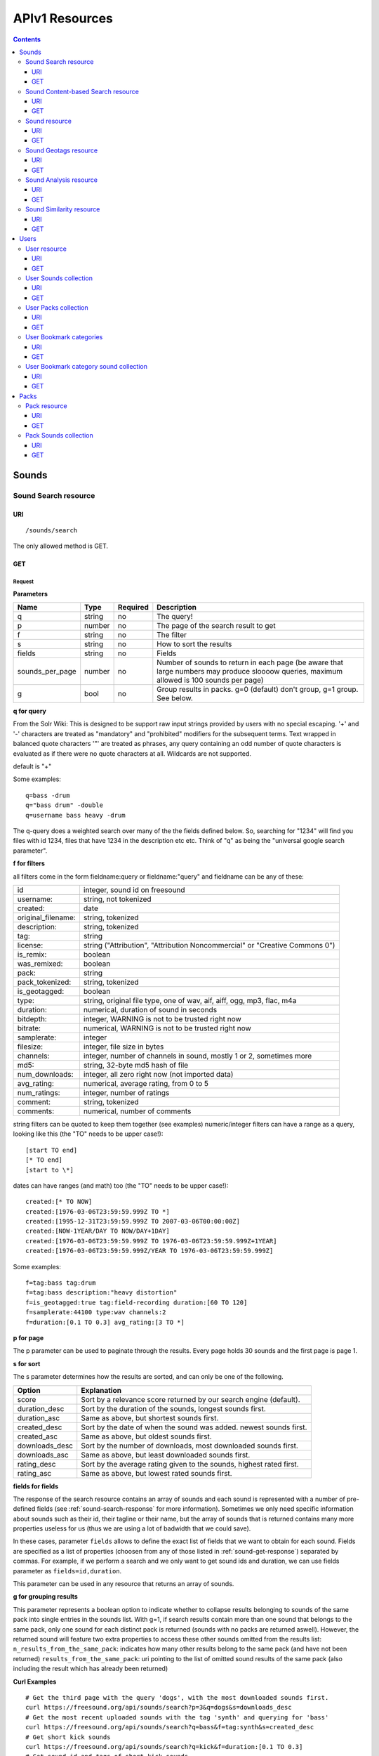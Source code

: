 .. _resources_apiv1:

APIv1 Resources
<<<<<<<<<<<<<<<

.. contents::
    :depth: 3


Sounds
>>>>>>


Sound Search resource
=====================

URI
---

::

  /sounds/search

The only allowed method is GET.

GET
---

Request
'''''''

**Parameters**

==================  ======  ========  =================================
Name                Type    Required  Description
==================  ======  ========  =================================
q                   string  no        The query!
p                   number  no        The page of the search result to get
f                   string  no	      The filter
s                   string  no	      How to sort the results
fields	            string  no	      Fields
sounds_per_page     number  no	      Number of sounds to return in each page (be aware that large numbers may produce sloooow queries, maximum allowed is 100 sounds per page)
g                   bool    no        Group results in packs. g=0 (default) don't group, g=1 group. See below.
==================  ======  ========  =================================

**q for query**

From the Solr Wiki: This is designed to be support raw input
strings provided by users with no special escaping. '+' and '-'
characters are treated as "mandatory" and "prohibited" modifiers for
the subsequent terms. Text wrapped in balanced quote characters '"'
are treated as phrases, any query containing an odd number of quote
characters is evaluated as if there were no quote characters at all.
Wildcards are not supported.

default is "+"

Some examples::

  q=bass -drum
  q="bass drum" -double
  q=username bass heavy -drum

The q-query does a weighted search over many of the the fields defined
below. So, searching for "1234" will find you files with id 1234,
files that have 1234 in the description etc etc. Think of "q" as being
the "universal google search parameter".

**f for filters**

all filters come in the form fieldname:query or fieldname:"query"
and fieldname can be any of these:

======================  ====================================================
id		        integer, sound id on freesound
username: 		string, not tokenized
created: 		date
original_filename: 	string, tokenized
description: 		string, tokenized
tag: 			string
license: 		string ("Attribution", "Attribution Noncommercial" or "Creative Commons 0")
is_remix: 		boolean
was_remixed: 		boolean
pack: 			string
pack_tokenized: 	string, tokenized
is_geotagged: 		boolean
type: 			string, original file type, one of wav,
    			aif, aiff, ogg, mp3, flac, m4a
duration: 		numerical, duration of sound in seconds
bitdepth: 		integer, WARNING is not to be trusted right now
bitrate: 		numerical, WARNING is not to be trusted right now
samplerate: 		integer
filesize: 		integer, file size in bytes
channels: 		integer, number of channels in sound,
			mostly 1 or 2, sometimes more
md5: 			string, 32-byte md5 hash of file
num_downloads: 		integer, all zero right now (not imported data)
avg_rating: 		numerical, average rating, from 0 to 5
num_ratings: 		integer, number of ratings
comment: 		string, tokenized
comments: 		numerical, number of comments
======================  ====================================================

string filters can be quoted to keep them together
(see examples) numeric/integer filters can have a
range as a query, looking like this (the "TO" needs
to be upper case!)::

  [start TO end]
  [* TO end]
  [start to \*]

dates can have ranges (and math) too (the "TO" needs to be upper case!)::

  created:[* TO NOW]
  created:[1976-03-06T23:59:59.999Z TO *]
  created:[1995-12-31T23:59:59.999Z TO 2007-03-06T00:00:00Z]
  created:[NOW-1YEAR/DAY TO NOW/DAY+1DAY]
  created:[1976-03-06T23:59:59.999Z TO 1976-03-06T23:59:59.999Z+1YEAR]
  created:[1976-03-06T23:59:59.999Z/YEAR TO 1976-03-06T23:59:59.999Z]

Some examples::

  f=tag:bass tag:drum
  f=tag:bass description:"heavy distortion"
  f=is_geotagged:true tag:field-recording duration:[60 TO 120]
  f=samplerate:44100 type:wav channels:2
  f=duration:[0.1 TO 0.3] avg_rating:[3 TO *]

**p for page**

The p parameter can be used to paginate through the results.
Every page holds 30 sounds and the first page is page 1.

**s for sort**

The s parameter determines how the results are sorted, and can only be one
of the following.

==============  ====================================================================
Option          Explanation
==============  ====================================================================
score           Sort by a relevance score returned by our search engine (default).
duration_desc   Sort by the duration of the sounds, longest sounds first.
duration_asc    Same as above, but shortest sounds first.
created_desc    Sort by the date of when the sound was added. newest sounds first.
created_asc	Same as above, but oldest sounds first.
downloads_desc  Sort by the number of downloads, most downloaded sounds first.
downloads_asc   Same as above, but least downloaded sounds first.
rating_desc     Sort by the average rating given to the sounds, highest rated first.
rating_asc      Same as above, but lowest rated sounds first.
==============  ====================================================================


.. _custom-fields:

**fields for fields**

The response of the search resource contains an array of sounds and each sound is
represented with a number of pre-defined fields (see :ref:`sound-search-response` for more information).
Sometimes we only need specific information about sounds such as their id, their tagline or
their name, but the array of sounds that is returned contains many more properties useless for us (thus we are using
a lot of badwidth that we could save).

In these cases, parameter ``fields`` allows to define the exact list of fields that we want to obtain for each sound.
Fields are specified as a list of properties (choosen from any of those listed in :ref:`sound-get-response`) separated by commas.
For example, if we perform a search and we only want to get sound ids and duration, we can use fields parameter as ``fields=id,duration``.

This parameter can be used in any resource that returns an array of sounds.


.. _grouping:

**g for grouping results**

This parameter represents a boolean option to indicate whether to collapse results belonging to sounds of the same pack into single entries
in the sounds list. With g=1, if search results contain more than one sound that belongs to the same pack,
only one sound for each distinct pack is returned (sounds with no packs are returned aswell). However, the
returned sound will feature two extra properties to access these other sounds omitted from the results list:
``n_results_from_the_same_pack``: indicates how many other results belong to the same pack (and have not been returned)
``results_from_the_same_pack``: uri pointing to the list of omitted sound results of the same pack (also including the result which has already been returned)



**Curl Examples**

::

  # Get the third page with the query 'dogs', with the most downloaded sounds first.
  curl https://freesound.org/api/sounds/search?p=3&q=dogs&s=downloads_desc
  # Get the most recent uploaded sounds with the tag 'synth' and querying for 'bass'
  curl https://freesound.org/api/sounds/search?q=bass&f=tag:synth&s=created_desc
  # Get short kick sounds
  curl https://freesound.org/api/sounds/search?q=kick&f=duration:[0.1 TO 0.3]
  # Get sound id and tags of short kick sounds
  curl https://freesound.org/api/sounds/search?q=kick&f=duration:[0.1 TO 0.3]&fields=id,tags


.. _sound-search-response:

Sound search response
'''''''''''''''''''''

**Properties**

===========  =======  ===========================================================================================
Name         Type     Description
===========  =======  ===========================================================================================
sounds       array    Array of sounds. Each sound looks like a reduced version of the :ref:`sound-get-response` (with less information).
num_results  int      Number of sounds found that match your search
num_pages    int      Number of pages (as the result is paginated)
previous     URI      The URI to go back one page in the search results.
next         URI      The URI to go forward one page in the search results.
===========  =======  ===========================================================================================



**JSON Example**

::

  {
    "num_results": 810,
    "sounds": [
      {
            "analysis_stats": "https://freesound.org/api/sounds/116841/analysis",
            "analysis_frames": "https://freesound.org/data/analysis/116/116841_854810_frames.json",
            "waveform_m": "https://freesound.org/data/displays/116/116841_854810_wave_M.png",
            "type": "wav",
            "original_filename": "falling metal 3 - 20.3.11.wav",
            "tags": [
                "voice",
                "siren",
                "metal",
                "bird",
                "industry",
                "trains",
                "police",
                "ambulance",
                "sunday",
                "dog",
                "barking",
                "ambience",
                "seagull",
                "car",
                "horn",
                "shouting"
            ],
            "url": "https://freesound.org/people/toiletrolltube/sounds/116841/",
            "preview-hq-ogg": "https://freesound.org/data/previews/116/116841_854810-hq.ogg",
            "serve": "https://freesound.org/api/sounds/116841/serve",
            "similarity": "https://freesound.org/api/sounds/116841/similar",
            "preview-lq-ogg": "https://freesound.org/data/previews/116/116841_854810-lq.ogg",
            "spectral_m": "https://freesound.org/data/displays/116/116841_854810_spec_M.jpg",
            "preview-lq-mp3": "https://freesound.org/data/previews/116/116841_854810-lq.mp3",
            "user": {
                "username": "toiletrolltube",
                "url": "https://freesound.org/people/toiletrolltube/",
                "ref": "https://freesound.org/api/people/toiletrolltube"
            },
            "spectral_l": "https://freesound.org/data/displays/116/116841_854810_spec_L.jpg",
            "duration": 5.6986699999999999,
            "waveform_l": "https://freesound.org/data/displays/116/116841_854810_wave_L.png",
            "ref": "https://freesound.org/api/sounds/116841",
            "id": 116841,
            "preview-hq-mp3": "https://freesound.org/data/previews/116/116841_854810-hq.mp3",
            "pack": "https://freesound.org/api/packs/7333"
        },
        [...more sounds...]
        {
            "analysis_stats": "https://freesound.org/api/sounds/113785/analysis",
            "analysis_frames": "https://freesound.org/data/analysis/113/113785_1956076_frames.json",
            "waveform_m": "https://freesound.org/data/displays/113/113785_1956076_wave_M.png",
            "type": "wav",
            "original_filename": "Woof Woof Drum.wav",
            "tags": [
                "drum",
                "bass",
                "dog",
                "woof",
                "bark",
                "canvas",
                "hit"
            ],
            "url": "https://freesound.org/people/Puniho/sounds/113785/",
            "preview-hq-ogg": "https://freesound.org/data/previews/113/113785_1956076-hq.ogg",
            "serve": "https://freesound.org/api/sounds/113785/serve",
            "similarity": "https://freesound.org/api/sounds/113785/similar",
            "preview-hq-mp3": "https://freesound.org/data/previews/113/113785_1956076-hq.mp3",
            "spectral_m": "https://freesound.org/data/displays/113/113785_1956076_spec_M.jpg",
            "preview-lq-mp3": "https://freesound.org/data/previews/113/113785_1956076-lq.mp3",
            "user": {
                "username": "Puniho",
                "url": "https://freesound.org/people/Puniho/",
                "ref": "https://freesound.org/api/people/Puniho"
            },
            "spectral_l": "https://freesound.org/data/displays/113/113785_1956076_spec_L.jpg",
            "duration": 2.6059399999999999,
            "waveform_l": "https://freesound.org/data/displays/113/113785_1956076_wave_L.png",
            "ref": "https://freesound.org/api/sounds/113785",
            "id": 113785,
            "preview-lq-ogg": "https://freesound.org/data/previews/113/113785_1956076-lq.ogg"
        }
    ],
    "previous": "https://freesound.org/api/sounds/search?q=dogs&p=1&f=&s=downloads_desc",
    "num_pages": 27,
    "next": "https://freesound.org/api/sounds/search?q=dogs&p=3&f=&s=downloads_desc"
  }


Sound Content-based Search resource
===================================

Content-based search can be used as an alternative way for querying the freesound database. With content-based search you can
perform queries such as "give me all the sounds whose pitch is between 218 and 222 Hz", or "all the sounds whose key is A#", or
"20 sounds that are closer to having a spectral centroid of 200hz and a pitch of 180hz"... Here (:ref:`content-search-descriptors`) you can check
which descriptors can be used in the content based search.

Generally there are two ways to specify a query for content based search. One is defining a *target* and the other a *filter*. They can also be combined.
By defining *target* you specify a number of descriptor names and their desired values, and the api returns a list of sounds that closely matches the desired descriptor values.
Sounds are sorted by similarity, thus the first sound of the returned list will be the one whose indicated descriptor values are closer to the values indicated in the target.
When using a *filter*, only the sounds that comply with the filter constraints are returned. Filter constraints can be defined as ranges for particular descriptors (ex: pitch between X and Y) or exact values for certain properties (ex: pitch equal to 220 or key equal to A#).


URI
---

::

  /sounds/content_search

The only allowed method is GET.

GET
---

Request
'''''''


**Parameters**

==================  ======  ========  =================================
Name                Type    Required  Description
==================  ======  ========  =================================
t                   string  no        Target
f                   string  no	      Filter
p                   number  no	      Page number (same as in search resource)
fields	            string  no	      Fields (same as in search resource)
sounds_per_page     number  no	      Number of sounds to return in each page (be aware that large numbers may produce sloooow queries, maximum allowed is 100 sounds per page)
max_results         number  no        The maximum number of results to get in each query (default = 15)
==================  ======  ========  =================================

**t for target**

A target is defined as a series of descriptors and their values. Descriptors used as targets **can only be** either numerical or vectors, but not any "stringed" descriptor such as *.tonal.key_key*.
Several descriptors can be defined in the target concatenating them with blank spaces. Here are some examples::

  t=.lowlevel.pitch.mean:220
  t=.lowlevel.pitch.mean:220 .lowlevel.pitch_salience.mean:1.0
  t=.sfx.tristimulus.mean:0.8,0.3,0.0

Notice that when using a target without a filter, the api will ALLWAYS return sounds (even if they are really distant).
Actually, content-based search using a target and no filter can be considered as a way of similarity search by manually specifying the descriptors to use. The whole database is *sorted* according to the specified target.


**f for filter**

Filters are defined with a similar syntax as in the normal query filters. In this case, also non numerical descriptors can be used.
Content-based search filters also allow AND/OR operators and pharentheses to specify complex conditions.

To only return sounds that have a particular descriptor value it must be indicated as::

  descriptor_name:value

Notice that defining an exact value for a filter is only recommended for non numerical descriptors, as for numerical ones it might be hard to find an EXACT match (it is better to define a very small range).
String descriptors must be sorrounded by double quotes ("). Note that character # must be replaced by the string "sharp" as in urls # character has another meaning (see the example).

To indicate filter ranges the syntax is the same as in the normal search::

  [start TO end]
  [* TO end]
  [start TO *]

Here you have some examples of defining filters::

  f=.tonal.key_key:"Asharp"
  f=.lowlevel.spectral_centroid.mean:[500 TO *]
  f=.lowlevel.pitch.mean:[219 TO 221]
  f=(.tonal.key_key:"C" AND .tonal.key_scale:"major") OR (.tonal.key_key:"A" AND .tonal.key_scale:"minor")
  f=.tonal.key_key:"C" .tonal.key_scale="major" .tonal.key_strength:[0.8 TO *]




**Curl Examples**

::

  curl https://freesound.org/api/sounds/content_search?t=.sfx.tristimulus.mean:0.8,0.3,0.0
  curl https://freesound.org/api/sounds/content_search?f=.tonal.key_key:"Asharp"
  curl https://freesound.org/api/sounds/content_search?f=(.tonal.key_key:"C" AND .tonal.key_scale:"major") OR (.tonal.key_key:"A" AND .tonal.key_scale:"minor")&t=.tonal.key_strength:1.0&max_results:5



Sound content-based search response
'''''''''''''''''''''''''''''''''''
The response is the same as the :ref:`sound-search-response`. Sounds are sorted by similarity to the gived target (if given). If no target is specified, sounds are sorted by id (ascendent order).



Sound resource
==============

URI
---

::

  /sounds/<sound_id>

The only allowed method is GET.

GET
---

A GET request to the sound resource returns all the information about the sound.

Request
'''''''

**Curl Example**

::

  curl https://freesound.org/api/sounds/83295

.. _sound-get-response:

Sound response
''''''''''''''

**Properties**

====================  ================  ====================================================================================
Name                  Type              Description
====================  ================  ====================================================================================
id                    number            The sound's unique identifier.
ref                   URI               The URI for this sound.
url                   URI               The URI for this sound on the Freesound website.
preview-hq-mp3        URI               The URI for retrieving a high quality (~128kbps) mp3 preview of the sound.
preview-lq-mp3        URI               The URI for retrieving a low quality (~64kbps) mp3 preview of the sound.
preview-hq-ogg        URI               The URI for retrieving a high quality (~192kbps) ogg preview of the sound.
preview-lq-ogg        URI               The URI for retrieving a low quality (~80kbps) ogg of the sound.
serve                 URI               The URI for retrieving the original sound.
similarity            URI               URI pointing to the similarity resource (to get a list of similar sounds).
type                  string            The type of sound (wav, aif, aiff, mp3, etc.).
duration              number            The duration of the sound in seconds.
samplerate            number            The samplerate of the sound.
bitdepth              number            The bit depth of the sound.
filesize              number            The size of the file in bytes.
bitrate               number            The bit rate of the sound in kbps.
channels              number            The number of channels.
original_filename     string            The name of the sound file when it was uploaded.
description           string            The description the user gave the sound.
tags                  array[strings]    An array of tags the user gave the sound.
license               string            The license under which the sound is available to you.
created               string            The date of when the sound was uploaded.
num_comments          number            The number of comments.
num_downloads         number            The number of times the sound was downloaded.
num_ratings           number            The number of times the sound was rated.
avg_rating            number            The average rating of the sound.
pack                  URI               If the sound is part of a pack, this URI points to that pack's API resource.
geotag                object            A dictionary with the latitude ('lat') and longitude ('lon') of the geotag (only for sounds that have been geotagged).
user                  object            A dictionary with the username, url, and ref for the user that uploaded the sound.
spectral_m            URI               A visualization of the sounds spectrum over time, jpeg file (medium).
spectral_l            URI               A visualization of the sounds spectrum over time, jpeg file (large).
waveform_m            URI               A visualization of the sounds waveform, png file (medium).
waveform_l            URI               A visualization of the sounds waveform, png file (large).
analysis              URI               URI pointing to the analysis results of the sound (see :ref:`analysis-docs`).
analysis_frames       URI               The URI for retrieving a JSON file with analysis information for each frame of the sound (see :ref:`analysis-docs`).
====================  ================  ====================================================================================

**JSON Example**

::

  {
    "num_ratings": 0,
    "duration": 260.98849999999999,
    "samplerate": 44000.0,
    "preview-hq-ogg": "https://freesound.org/data/previews/17/17185_18799-hq.ogg",
    "id": 17185,
    "preview-lq-ogg": "https://freesound.org/data/previews/17/17185_18799-lq.ogg",
    "bitdepth": 16,
    "num_comments": 0,
    "filesize": 45934020,
    "preview-hq-mp3": "https://freesound.org/data/previews/17/17185_18799-hq.mp3",
    "type": "wav",
    "analysis_stats": "https://freesound.org/api/sounds/17185/analysis",
    "description": "The most beautiful nightingale recording I've ever made. Forest near Cologne, Germany,June 2004, Vivanco EM35 with preamp into Sony DAT-recorder.",
    "tags": [
        "bulbul",
        "fulemule",
        "csalogany",
        "luscinia-megarhynchos",
        "etelansatakieli",
        "sornattergal",
        "sydnaktergal",
        "ruisenor-comun",
        "rossignol-philomele",
        "nachtigall",
        "sydlig-nattergal",
        "slowik-rdzawy",
        "rouxinol",
        "usignolo",
        "nachtegaal",
        "rossinyol",
        "rossignol",
        "spring",
        "nightingale",
        "forest",
        "bird",
        "birdsong",
        "nature",
        "field-recording"
    ],
    "serve": "https://freesound.org/api/sounds/17185/serve",
    "similarity": "https://freesound.org/api/sounds/17185/similar",
    "spectral_m": "https://freesound.org/data/displays/17/17185_18799_spec_M.jpg",
    "spectral_l": "https://freesound.org/data/displays/17/17185_18799_spec_L.jpg",
    "user": {
        "username": "reinsamba",
        "url": "https://freesound.org/people/reinsamba/",
        "ref": "https://freesound.org/api/people/reinsamba"
    },
    "bitrate": 1408,
    "num_downloads": 0,
    "analysis_frames": "https://freesound.org/data/analysis/17/17185_18799_frames.json",
    "channels": 2,
    "license": "http://creativecommons.org/licenses/sampling+/1.0/",
    "created": "2006-03-19 23:53:37",
    "url": "https://freesound.org/people/reinsamba/sounds/17185/",
    "ref": "https://freesound.org/api/sounds/17185",
    "avg_rating": 0.0,
    "preview-lq-mp3": "https://freesound.org/data/previews/17/17185_18799-lq.mp3",
    "original_filename": "Nightingale song 3.wav",
    "waveform_l": "https://freesound.org/data/displays/17/17185_18799_wave_L.png",
    "waveform_m": "https://freesound.org/data/displays/17/17185_18799_wave_M.png",
    "pack": "https://freesound.org/api/packs/455"
  }

Sound Geotags resource
======================

URI
---

::

  /sounds/geotag/

The only allowed method is GET.

GET
---

A GET request to the sound resource returns a list of sounds that have been geotagged inside a space defined with url parameters.

Request
'''''''

**Parameters**

==================  ======  ========  =================================
Name                Type    Required  Description
==================  ======  ========  =================================
min_lat	            number  no        Minimum latitude [-90 to 90]
max_lat             number  no        Maximum latitude [-90 to 90]
min_lon             number  no	      Minimum longitude [-180 to 180]
max_lon	            number  no	      Maximum longitude [-180 to 180]
p                   number  no        The page of the search result to get
fields	            string  no	      Fields
sounds_per_page     number  no	      Number of sounds to return in each page (be aware that large numbers may produce sloooow queries, maximum allowed is 100 sounds per page)
==================  ======  ========  =================================

**latitude and longitude parameters**

Geotags are represented as points defined by a latitude and a longitude parameters. Displying a world map as a rectangle, latitude is the x axis and ranges from -90 to 90, while longitude is the y axis and ranges from -180 to 180.

"Sound Geotags resource" allows to define a rectangular space inside the "world map" rectangle and returns a list of all the sounds that have been geotagged inside the defined space.

This rectangular space is specified with ``min_lat``, ``min_lon`` url parameters for the bottom-left corner and ``max_lat``, ``max_lon`` for the top-right corner. The following image shows an example.

    .. image:: _static/geotags/geotag_normal.png
        :height: 300px

The definition of the rectangle assumes that world map is a continuous space where latitude 90 = -90 and longitude 180 = -180. Thus, rectangles can wrap the edges of the map. This is achieved by using ``min_lat`` greater than ``max_lat`` or ``max_lon`` smaller than ``min_lon``.
The following images show examples of these cases. If ``min_lon`` > ``max_lon``:

    .. image:: _static/geotags/geotag_lon_changed.png
        :height: 300px

Example for ``min_lat`` > ``max_lat``:

    .. image:: _static/geotags/geotag_lat_changed.png
        :height: 300px

Finally, an example for ``min_lat`` > ``max_lat`` and ``min_lon`` > ``max_lon``:

    .. image:: _static/geotags/geotag_both_changed.png
        :height: 300px



**Curl Example**

::

  curl https://freesound.org/api/sounds/geotag/?min_lon=2.005176544189453&max_lon=2.334766387939453&min_lat=41.3265528618605&max_lat=41.4504467428547


Response
''''''''
A paginated sound list like in the :ref:`sound-search-response` with the addition of a ``geotag`` property which indicates the latitude (``lat``) and longitude (``lon``) values for each sound.

Sound Analysis resource
=======================

When a file is uploaded in Freesound it is automatically analyzed. Several descriptors are
extracted and the results can be retrieved through this URI. The analysis is
done by the audio analysis tool Essentia, property of the MTG_ and
exclusively licensed to BMAT_. For detailed documentation on all the
descriptors see :ref:`analysis-docs`.

.. _MTG: http://mtg.upf.edu/
.. _BMAT: http://www.bmat.com/


URI
---

::

  /sounds/<sound_id>/analysis/<filter>

The only allowed method is GET.

The URI variable <file_key> should be replaced by a file's key. With the
<filter> variable you can select and retrieve a part of the analysis data.
When no <filter> is included the complete analysis data is returned.

The analysis data is organized in a tree. With the filter you can traverse the
tree and select a subset of it. With the ``lowlevel`` filter, you will
retrieve all the lowlevel descriptors, and with the ``lowlevel/mfcc/mean``
filter you will retrieve just an array of all twelve coefficients of the
MFCC analysis. Have a look at the complete analysis data and it'll become
apparent how filtering works.

Although many descriptors are extracted using Essentia and they are all accessible through the API,
by default we only return a list of recommended descriptors which are the following ones (check analysis
documentation for details on the meaning of the descriptors and to see the complete list of available descriptors):
``audio_properties`` (length, bitrate, samplerate...), ``culture`` (western, non western), ``gender`` (male, female), ``moods`` (happy, sad...),
``timbre`` (bright, dark), ``voice_instrumental`` (whether if sound contains voice or instruments), ``acoustic`` (acoustic, not acoustic),
``electronic`` (electronic, not electronic), ``key_key``, ``key_scale``, ``key_strength`` (tonality), ``tuning_frequency``, ``bpm``, ``loudness``, ``dissonance``,
``pitch``, ``pitch_salience``, ``spectral_centroid`` (brightness) and ``mfcc`` (timbre coefficients).

GET
---

Retrieve the analysis data for a file.

Request
'''''''

**Parameters**

=========  ======  ========  ===================================================
Name       Type    Required  Description
=========  ======  ========  ===================================================
all        bool    no        If set to true, all the available analysis data
                             will be returned. This might include unstable or
                             unreliable data. For stable descriptors use the
                             recommended ones. (default=False)
                             When retrieving non recommended features, all must be set to True.
=========  ======  ========  ===================================================

**Curl Examples**

::

  # For the complete analysis result
  curl https://freesound.org/sounds/999/analysis
  # For a filtered analysis result, in this case the analyzed average loudness
  curl https://freesound.org/api/sounds/999/analysis/lowlevel/average_loudness/
  # Or for all the tonal data
  curl https://freesound.org/api/sounds/999/analysis/tonal
  # Or for all the pitch of a sound
  curl https://freesound.org/api/sounds/999/lowlevel/pitch/mean

Response
''''''''

The response consists of a JSON object. Some filters will return a JSON array.
If you use a filter that doesn't match any analysis data you will bet a
response with status code '400 Bad Request'.

If the analysis data is not available yet a 409 error message
is returned. When the analysis failed or isn't available for some other reason
a 404 message is returned.


Analysis information at the audio frame level
'''''''''''''''''''''''''''''''''''''''''''''

The analysis data described above is a summary of the analysis of all the frames
where each frame is usually 2048 samples long. Apart from this summary the analysis
results for each frame can be retrieved as well. This data can not be filtered and
will be served to you as one big JSON file. The data will also include the
configuration that was used, such as frame and hopsize. The URI to retrieve this file
is given by the ``analysis_frames`` property of a sound resource. As an example:

::

  https://freesound.org/data/analysis/17/17185_18799_frames.json



Sound Similarity resource
=========================

URI
---

::

  /sounds/<sound_id>/similar

The only allowed method is GET.

GET
---

This resource returns a list of similar sounds according to a given sound example (which is also returned as the first of the list).
``preset`` parameter can be set to indicate which kind of similarity measure must be used when computing the distance (for the moment only ``lowlevel`` is available.).

Request
'''''''

**Parameters**

==================  ======  ========  ===================================================
Name                Type    Required  Description
==================  ======  ========  ===================================================
num_results         number  no        The number of similar sounds to return (max = 100, default = 15)
preset              string  no        The similarity measure to use when retrieving similar sounds (for the moment, only ``lowlevel`` is available at is selected by default)
fields	            string  no	      Fields
sounds_per_page     number  no	      Number of sounds to return in each page (be aware that large numbers may produce sloooow queries, maximum allowed is 100 sounds per page)
==================  ======  ========  ===================================================

**Curl Examples**

::

  # Get the most similar sound to sound with id 120597 (num_results equals 2 because original sound is also returned in the list)
  curl https://freesound.org/api/sounds/120597/similar?num_results=2
  # Get the 15 most similar sounds to sound with id 11
  curl https://freesound.org/api/sounds/11/similar

Response
''''''''

The response is the same as the :ref:`sound-search-response` but with the addition of a ``distance`` property (for each sound) resembling a numerical value of "dissimilarity" respect to the query sound (then, the first sound of the result will always have distance = 0.0).
If the response is an empty list (0 results), this is because the query sound has been recently uploaded and it has not still been indexed in the similarity database.


**JSON Example**

::

  {
    "sounds": [
        {
            "analysis_stats": "https://freesound.org/api/sounds/11/analysis",
            "preview-lq-ogg": "https://freesound.org/data/previews/0/11_2-lq.ogg",
            "tags": [
                "generated",
                "sinusoid",
                "sweep",
                "clean"
            ],
            "url": "https://freesound.org/people/Bram/sounds/11/",
            "ref": "https://freesound.org/api/sounds/11",
            "id": 11,
            "preview-lq-mp3": "https://freesound.org/data/previews/0/11_2-lq.mp3",
            "serve": "https://freesound.org/api/sounds/11/serve",
            "similarity": "https://freesound.org/api/sounds/11/similar",
            "pack": "https://freesound.org/api/packs/2",
            "distance": 0.0,
            "spectral_m": "https://freesound.org/data/displays/0/11_2_spec_M.jpg",
            "spectral_l": "https://freesound.org/data/displays/0/11_2_spec_L.jpg",
            "user": {
                "username": "Bram",
                "url": "https://freesound.org/people/Bram/",
                "ref": "https://freesound.org/api/people/Bram"
            },
            "original_filename": "sweep_log.wav",
            "type": "wav",
            "duration": 2.0,
            "analysis_frames": "https://freesound.org/data/analysis/0/11_2_frames.json",
            "waveform_l": "https://freesound.org/data/displays/0/11_2_wave_L.png",
            "waveform_m": "https://freesound.org/data/displays/0/11_2_wave_M.png",
            "preview-hq-ogg": "https://freesound.org/data/previews/0/11_2-hq.ogg",
            "preview-hq-mp3": "https://freesound.org/data/previews/0/11_2-hq.mp3"
        },
        {
            "analysis_stats": "https://freesound.org/api/sounds/104551/analysis",
            "preview-lq-ogg": "https://freesound.org/data/previews/104/104551_420640-lq.ogg",
            "tags": [
                "attack",
                "air",
                "falling",
                "war",
                "drop",
                "bomb",
                "whistle"
            ],
            "url": "https://freesound.org/people/club%20sound/sounds/104551/",
            "ref": "https://freesound.org/api/sounds/104551",
            "id": 104551,
            "preview-lq-mp3": "https://freesound.org/data/previews/104/104551_420640-lq.mp3",
            "serve": "https://freesound.org/api/sounds/104551/serve",
            "similarity": "https://freesound.org/api/sounds/104551/similar",
            "pack": "https://freesound.org/api/packs/6609",
            "distance": 7122293096448.0,
            "spectral_m": "https://freesound.org/data/displays/104/104551_420640_spec_M.jpg",
            "spectral_l": "https://freesound.org/data/displays/104/104551_420640_spec_L.jpg",
            "user": {
                "username": "club sound",
                "url": "https://freesound.org/people/club%20sound/",
                "ref": "https://freesound.org/api/people/club%20sound"
            },
            "original_filename": "Bomb Whistle long.wav",
            "type": "wav",
            "duration": 30.036799999999999,
            "analysis_frames": "https://freesound.org/data/analysis/104/104551_420640_frames.json",
            "waveform_l": "https://freesound.org/data/displays/104/104551_420640_wave_L.png",
            "waveform_m": "https://freesound.org/data/displays/104/104551_420640_wave_M.png",
            "preview-hq-ogg": "https://freesound.org/data/previews/104/104551_420640-hq.ogg",
            "preview-hq-mp3": "https://freesound.org/data/previews/104/104551_420640-hq.mp3"
        },
        {
            "analysis_stats": "https://freesound.org/api/sounds/17052/analysis",
            "preview-lq-ogg": "https://freesound.org/data/previews/17/17052_4942-lq.ogg",
            "tags": [
                "sweep",
                "electronic",
                "sound",
                "supercollider"
            ],
            "url": "https://freesound.org/people/schluppipuppie/sounds/17052/",
            "ref": "https://freesound.org/api/sounds/17052",
            "id": 17052,
            "preview-lq-mp3": "https://freesound.org/data/previews/17/17052_4942-lq.mp3",
            "serve": "https://freesound.org/api/sounds/17052/serve",
            "similarity": "https://freesound.org/api/sounds/17052/similar",
            "pack": "https://freesound.org/api/packs/954",
            "distance": 161591534288896.0,
            "spectral_m": "https://freesound.org/data/displays/17/17052_4942_spec_M.jpg",
            "spectral_l": "https://freesound.org/data/displays/17/17052_4942_spec_L.jpg",
            "user": {
                "username": "schluppipuppie",
                "url": "https://freesound.org/people/schluppipuppie/",
                "ref": "https://freesound.org/api/people/schluppipuppie"
            },
            "original_filename": "sweep03_careful.aif",
            "type": "aif",
            "duration": 40.106299999999997,
            "analysis_frames": "https://freesound.org/data/analysis/17/17052_4942_frames.json",
            "waveform_l": "https://freesound.org/data/displays/17/17052_4942_wave_L.png",
            "waveform_m": "https://freesound.org/data/displays/17/17052_4942_wave_M.png",
            "preview-hq-ogg": "https://freesound.org/data/previews/17/17052_4942-hq.ogg",
            "preview-hq-mp3": "https://freesound.org/data/previews/17/17052_4942-hq.mp3"
        },
        {
            "analysis_stats": "https://freesound.org/api/sounds/93063/analysis",
            "preview-lq-ogg": "https://freesound.org/data/previews/93/93063_926020-lq.ogg",
            "tags": [
                "impulse"
            ],
            "url": "https://freesound.org/people/simonbshelley/sounds/93063/",
            "ref": "https://freesound.org/api/sounds/93063",
            "id": 93063,
            "preview-lq-mp3": "https://freesound.org/data/previews/93/93063_926020-lq.mp3",
            "serve": "https://freesound.org/api/sounds/93063/serve",
            "similarity": "https://freesound.org/api/sounds/93063/similar",
            "distance": 350841315786752.0,
            "spectral_m": "https://freesound.org/data/displays/93/93063_926020_spec_M.jpg",
            "spectral_l": "https://freesound.org/data/displays/93/93063_926020_spec_L.jpg",
            "user": {
                "username": "simonbshelley",
                "url": "https://freesound.org/people/simonbshelley/",
                "ref": "https://freesound.org/api/people/simonbshelley"
            },
            "original_filename": "sound source.wav",
            "type": "wav",
            "duration": 25.0,
            "analysis_frames": "https://freesound.org/data/analysis/93/93063_926020_frames.json",
            "waveform_l": "https://freesound.org/data/displays/93/93063_926020_wave_L.png",
            "waveform_m": "https://freesound.org/data/displays/93/93063_926020_wave_M.png",
            "preview-hq-ogg": "https://freesound.org/data/previews/93/93063_926020-hq.ogg",
            "preview-hq-mp3": "https://freesound.org/data/previews/93/93063_926020-hq.mp3"
        }
    ],
    "num_results": 4
  }

Users
>>>>>



User resource
=============

URI
---

::

  /people/<username>

The only allowed method is GET.

GET
---

A GET request to the user resource returns all the information about the user.

Request
'''''''

**Curl Examples**

::

  curl https://freesound.org/api/people/Jovica
  curl https://freesound.org/api/people/klankschap


Response
''''''''

**Properties**

====================  =======  ========================================================
Name                  Type     Description
====================  =======  ========================================================
username	      string   The user's username.
ref		      URI      The URI for this resource.
url		      URI      The profile page for the user on the Freesound website.
sounds		      URI      The API URI for this user's sound collection.
packs		      URI      The API URI for this user's pack collection.
about		      string   A small text the user wrote about himself.
home_page	      URI      The user's homepage, possibly empty.
signature	      string   The user's signature, possibly empty.
date_joined	      string   The date the user joined Freesound.
====================  =======  ========================================================


**JSON Example**

::

  {
    "username": "Jovica",
    "packs": "https://freesound.org/api/people/Jovica/packs",
    "url": "https://freesound.org/people/Jovica/",
    "about": "Policy of use: you must state somewhere somehow (credit lines, web page, whatever) that the Freesound Project served this sounds. It is irrelevant to me whether you mention or not my authorship. Can't credit? Send me a personal message. (Thanks to dobroide for these words!)\r\n\r\nIf possible, I would also like to hear where the sounds are used, so if you can send me a link or something else, please do so. Thanks!\r\n\r\nCurrently adding LAYERS & DISTOPIA sample packs!\r\n\r\nFor some more information about me, click on the links below:\r\n<a href=\"http://www.myspace.com/jovicastorer\" rel=\"nofollow\">http://www.myspace.com/jovicastorer</a>\r\n\r\nAnd this is an experimental droney label for which I do some producing, engineering, mixing and mastering:\r\n<a href=\"http://www.plaguerecordings.com/index.htm\" rel=\"nofollow\">http://www.plaguerecordings.com/index.htm</a>\r\n\r\nCurrently me and a good friend of mine are working on a new <strong>c-o-l-o-u-r-s</strong> website. \r\n\r\nThe first release, <strong>'gekarameliseerd'</strong> by <strong>Jovica Storer</strong>, is available on:\r\n- emusic: <a href=\"http://www.emusic.com/album/Jovica-Storer-Gekarameliseerd-MP3-Download/11666781.html\" rel=\"nofollow\">http://www.emusic.com/album/Jovica-Storer-Gekarameliseerd-MP3-Download/11666781.html</a>\r\n- iTunes: <a href=\"http://itunes.apple.com/WebObjects/MZStore.woa/wa/viewAlbum?i=333466000&id;=333464878&s;=143443&uo;=6\" rel=\"nofollow\">http://itunes.apple.com/WebObjects/MZStore.woa/wa/viewAlbum?i=333466000&id;=333464878&s;=143443&uo;=6</a>\r\n- Napster: <a href=\"http://free.napster.com/view/album/index.html?id=13373722\" rel=\"nofollow\">http://free.napster.com/view/album/index.html?id=13373722</a>\r\nPlease check it out and if you want to support me, buy some tracks. Many thanks! \r\n\r\nNamaste!\r\nJovica Storer",
    "home_page": "http://www.ampcast.com/music/25765/artist.php",
    "signature": "Namaste!\r\nJovica Storer\r\n<a href=\"http://www.c-o-l-o-u-r-s.com\" rel=\"nofollow\">http://www.c-o-l-o-u-r-s.com</a>",
    "sounds": "https://freesound.org/api/people/Jovica/sounds",
    "ref": "https://freesound.org/api/people/Jovica",
    "date_joined": "2005-05-07 17:49:39"
  }







User Sounds collection
======================

URI
---

::

  /people/<username>/sounds

The only allowed method is GET.

GET
---

This resource returns the collection of sounds uploaded by the user.

Request
'''''''

**Parameters**

==================  ======  ========  ========================================
Name                Type    Required  Description
==================  ======  ========  ========================================
p                   number  no        The page of the sound collection to get.
fields	            string  no	      Fields
sounds_per_page     number  no	      Number of sounds to return in each page (be aware that large numbers may produce sloooow queries, maximum allowed is 100 sounds per page)
==================  ======  ========  ========================================

**Curl Examples**

::

  curl https://freesound.org/api/people/thanvannispen/sounds
  curl https://freesound.org/api/people/inchadney/sounds?p=5

Response
''''''''

The response is the same as the :ref:`sound-search-response`.






User Packs collection
=====================

URI
---

::

  /people/<username>/packs

The only allowed method is GET.

GET
---

Retrieve an array of the user's sound packs.

Request
'''''''

**Curl Examples**

::

  curl https://freesound.org/api/people/dobroide/packs

Response
''''''''

**Properties**

The response is an array. Each item in the array follows a reduced version of the :ref:`pack-get-response`.


**JSON Example**

::

  {
    "num_results": 47,
    "packs": [
        {
            "created": "2009-09-28 09:50:08",
            "url": "https://freesound.org/people/dobroide/packs/5266/",
            "sounds": "https://freesound.org/api/packs/5266/sounds",
            "num_downloads": 0,
            "ref": "https://freesound.org/api/packs/5266",
            "name": "scrub"
        },
        {
            "created": "2009-09-20 10:55:32",
            "url": "https://freesound.org/people/dobroide/packs/5230/",
            "sounds": "https://freesound.org/api/packs/5230/sounds",
            "num_downloads": 0,
            "ref": "https://freesound.org/api/packs/5230",
            "name": "granada"
        }
    ]
  }


User Bookmark categories
========================

URI
---

::

  /people/<username>/bookmark_categories

The only allowed method is GET.

GET
---

Retrieve an array of the user's bookmark categories.

Request
'''''''

**Curl Examples**

::

  curl https://freesound.org/api/people/but2/bookmark_categories

Response
''''''''

**Properties**

The response is a dictionary. The array has two keys: 'categories' (which returns an array of categories whhere each is a dictionary with 'name', 'url' and 'sounds' properties) and 'num_results' indicating the total number of categories.

===========  ======  ===================================================
Name         Type    Description
===========  ======  ===================================================
name         String  Name of the category
url          URI     Url to the page of the category
sounds	     URI     The API URI for getting a list of the sounds bookmarked under the category
===========  ======  ===================================================

If user has some bookmarks that have not been assigned to any category, an 'Uncategorized bookmarks' category
will automatically be added to the array that will contain all these bookmarks/sounds.


User Bookmark category sound collection
=======================================

URI
---

::

  /people/<username>/bookmark_categories/[<category_id>|uncategorized]/sounds/

The only allowed method is GET.

GET
---

A paginated collection of all sounds bookmarked under a particular bookmark category (or all uncategorized bookmarks by a user).

Request
'''''''

**Parameters**

==================  ======  ========  ====================================
Name                Type    Required  Description
==================  ======  ========  ====================================
p                   number  no        The page of sounds to get
fields	            string  no	      Fields
sounds_per_page     number  no	      Number of sounds to return in each page (be aware that large numbers may produce sloooow queries, maximum allowed is 100 sounds per page)
==================  ======  ========  ====================================

**Curl Examples**

::

  curl https://freesound.org/api/people/but2/bookmark_categories/32/sounds/

Response
''''''''

The response is the same as the :ref:`sound-search-response`, with the addition of an extra field called "bookmark_name"
which shows the name the user has given to the bookmark (by default this name is the same as "original_filename", but
users can change that while adding a new bookmark).



Packs
>>>>>


Pack resource
=============

URI
---

::

  /packs/<pack_id>

The only allowed method is GET.

GET
---

Request
'''''''

**Curl Examples**

::

  curl https://freesound.org/api/packs/5107

.. _pack-get-response:

Pack response
'''''''''''''

**Properties**

====================  =======  ========================================================
Name                  Type     Description
====================  =======  ========================================================
ref		      URI      The URI for this resource.
url		      URI      The URL for this pack's page on the Freesound website.
sounds		      URI      The API URI for the pack's sound collection.
user		      object   A JSON object with the user's username, url, and ref.
name		      string   The pack's name.
description	      string      The pack's textual description (if it has any).
created		      string   The date when the pack was created.
num_downloads	      number   The number of times the pack was downloaded.
====================  =======  ========================================================

**JSON Example**

::

  {
    "created": "2009-09-01 19:56:15",
    "description": "",
    "url": "https://freesound.org/people/dobroide/packs/5107/",
    "user": {
        "username": "dobroide",
        "url": "https://freesound.org/people/dobroide/",
        "ref": "https://freesound.org/api/people/dobroide"
    },
    "sounds": "https://freesound.org/api/packs/5107/sounds",
    "num_downloads": 0,
    "ref": "https://freesound.org/api/packs/5107",
    "name": "Iceland"
  }




Pack Sounds collection
======================

URI
---

::

  /packs/<pack_id>/sounds

The only allowed method is GET.

GET
---

A paginated collection of the sounds in the pack.

Request
'''''''

**Parameters**

=========  ======  ========  ====================================
Name       Type    Required  Description
=========  ======  ========  ====================================
p          number  no        The page of the pack's sounds to get
fields	   string  no	     Fields
=========  ======  ========  ====================================

**Curl Examples**

::

  curl https://freesound.org/api/packs/5107/sounds

Response
''''''''

The response is the same as the :ref:`sound-search-response`.

